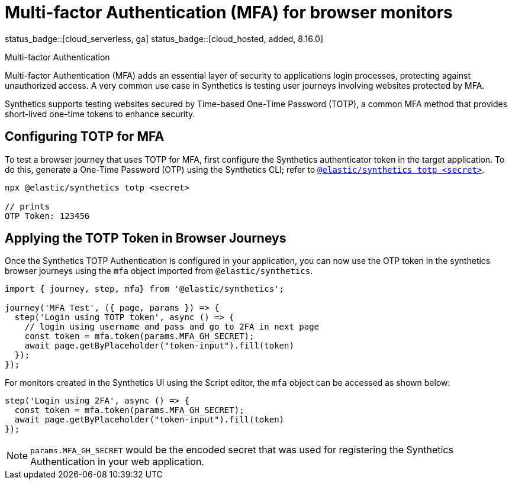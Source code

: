 [[synthetics-mfa]]
= Multi-factor Authentication (MFA) for browser monitors

status_badge::[cloud_serverless, ga]
status_badge::[cloud_hosted, added, 8.16.0]
// status_badge::[synthetics_cli, added, 1.16.0]

++++
<titleabbrev>Multi-factor Authentication</titleabbrev>
++++

Multi-factor Authentication (MFA) adds an essential layer of security to
applications login processes, protecting against unauthorized access. A very
common use case in Synthetics is testing user journeys involving websites
protected by MFA.

Synthetics supports testing websites secured by Time-based One-Time Password
(TOTP), a common MFA method that provides short-lived one-time tokens to
enhance security.

[discrete]
== Configuring TOTP for MFA

To test a browser journey that uses TOTP for MFA, first configure the
Synthetics authenticator token in the target application. To do this, generate a One-Time
Password (OTP) using the Synthetics CLI; refer to <<elastic-synthetics-totp-command,`@elastic/synthetics totp <secret>`>>.

```sh
npx @elastic/synthetics totp <secret>

// prints
OTP Token: 123456
```

[discrete]
== Applying the TOTP Token in Browser Journeys

Once the Synthetics TOTP Authentication is configured in your application, you
can now use the OTP token in the synthetics browser journeys using the `mfa`
object imported from `@elastic/synthetics`.

```ts
import { journey, step, mfa} from '@elastic/synthetics';

journey('MFA Test', ({ page, params }) => {
  step('Login using TOTP token', async () => {
    // login using username and pass and go to 2FA in next page
    const token = mfa.token(params.MFA_GH_SECRET);
    await page.getByPlaceholder("token-input").fill(token)
  });
});
```

For monitors created in the Synthetics UI using the Script editor, the `mfa` object can be accessed as shown below:

```ts
step('Login using 2FA', async () => {
  const token = mfa.token(params.MFA_GH_SECRET);
  await page.getByPlaceholder("token-input").fill(token)
});
```

[NOTE]
====
`params.MFA_GH_SECRET` would be the encoded secret that was used for registering the Synthetics Authentication in your web application.
====